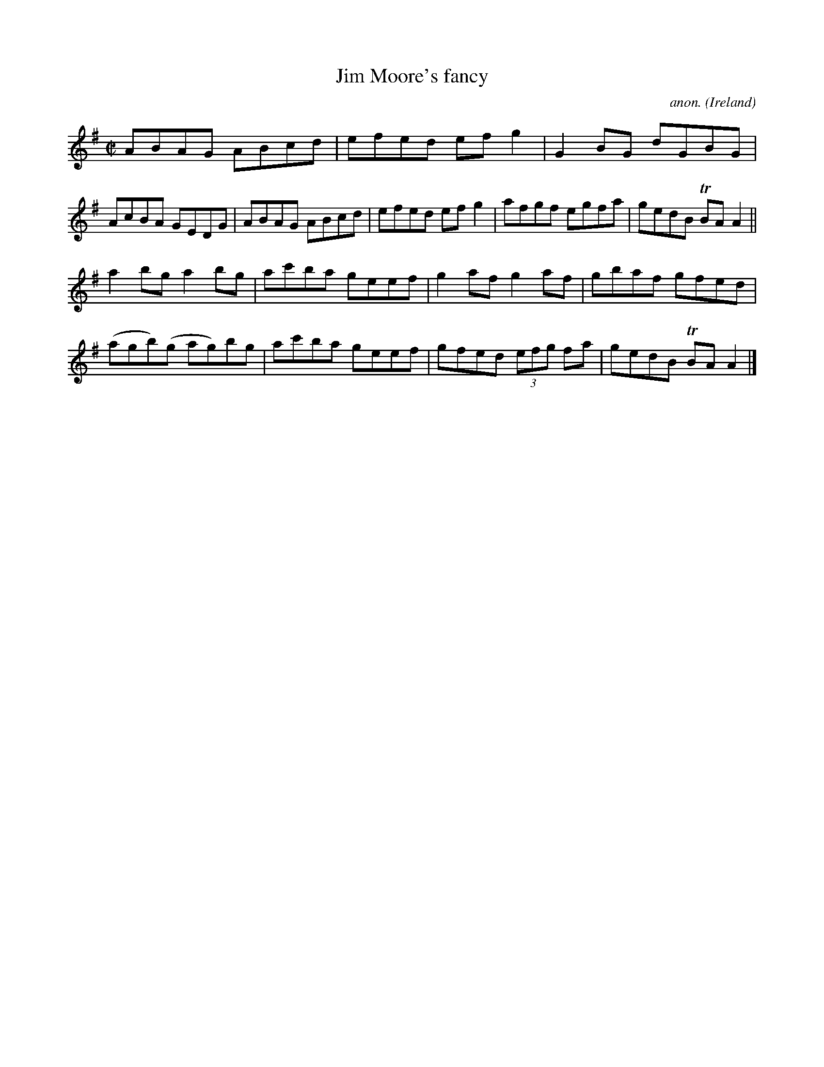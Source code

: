 X:510
T:Jim Moore's fancy
C:anon.
O:Ireland
B:Francis O'Neill: "The Dance Music of Ireland" (1907) no. 510
R:Reel
m:Tn = (3n/o/n/
M:C|
L:1/8
K:Ador
ABAG ABcd|efed efg2|G2BG dGBG|AcBA GEDG|ABAG ABcd|efed efg2|afgf egfa|gedB TBAA2||
a2bg a2bg|ac'ba geef|g2af g2af|gbaf gfed|(agb)(g ag)bg|ac'ba geef|gfed (3efg fa|gedB TBAA2|]
